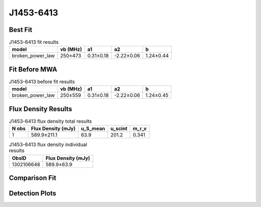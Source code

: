 .. _J1453-6413:
J1453-6413
==========

Best Fit
--------
.. image:: best_fits/J1453-6413_broken_power_law_fit.png
  :width: 800

.. csv-table:: J1453-6413 fit results
   :header: "model","vb (MHz)","a1","a2","b"

   "broken_power_law","250±473","0.31±0.18","-2.22±0.06","1.24±0.44"

Fit Before MWA
--------------
.. image:: before_mwa/J1453-6413_broken_power_law_fit.png
  :width: 800

.. csv-table:: J1453-6413 before fit results
   :header: "model","vb (MHz)","a1","a2","b"

   "broken_power_law","250±559","0.31±0.18","-2.22±0.06","1.24±0.45"


Flux Density Results
--------------------
.. csv-table:: J1453-6413 flux density total results
   :header: "N obs", "Flux Density (mJy)", "u_S_mean", "u_scint", "m_r_v"

   "1",  "589.9±211.1", "63.9", "201.2", "0.341"

.. csv-table:: J1453-6413 flux density individual results
   :header: "ObsID", "Flux Density (mJy)"

    "1302106648", "589.9±63.9"

Comparison Fit
--------------
.. image:: comparison_fits/J1453-6413_comparison_fit.png
  :width: 800

Detection Plots
---------------

.. image:: detection_plots/pf_1302106648_J1453-6413_14:53:32.66_-64:13:16.00_b1024_179.48ms_Cand.pfd.png
  :width: 800

.. image:: on_pulse_plots/1302106648_J1453-6413_1024_bins_gaussian_components.png
  :width: 800